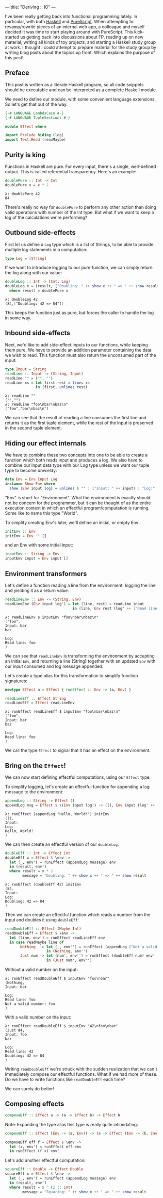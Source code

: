 ---
title: "Deriving :: IO"
---

#+PROPERTY: header-args:haskell :tangle yes :comments org

I've been really getting back into functional programming lately. In particular,
with both [[https://www.haskell.org/][Haskell]] and [[http://www.purescript.org/][PureScript]]. When attempting to revamp/rewrite pieces of an
internal web app, a colleague and myself decided it was time to start playing
around with PureScript. This kick-started us getting back into discussions about
FP, reading up on new material, writing all kinds of toy projects, and starting
a Haskell study group at work. I thought I could attempt to prepare material for
the study group by writing blog posts about the topics up front. Which explains
the purpose of this post!

** Preface

This post is written as a literate Haskell program, so all code snippets should
be executable and can be interpreted as a complete Haskell module.

We need to define our module, with some convenient language extensions. So let's
get that out of the way:

#+BEGIN_SRC haskell
{-# LANGUAGE LambdaCase #-}
{-# LANGUAGE TupleSections #-}

module Effect where

import Prelude hiding (log)
import Text.Read (readMaybe)
#+END_SRC

** Purity is king

Functions in Haskell are pure. For every input, there's a single, well-defined
output. This is called referential transparency. Here's an example:

#+BEGIN_SRC haskell
doublePure :: Int -> Int
doublePure x = x * 2
#+END_SRC

#+BEGIN_EXAMPLE
λ: doublePure 42
84
#+END_EXAMPLE

There's really no way for ~doublePure~ to perform any other action than doing
valid operations with number of the Int type. But what if we want to keep a log
of the calculations we're performing?

** Outbound side-effects

First let us define a ~Log~ type which is a list of Strings, to be able to
provide multiple log statements in a computation:

#+BEGIN_SRC haskell
type Log = [String]
#+END_SRC

If we want to introduce logging to our pure function, we can simply return the
log along with our value:

#+BEGIN_SRC haskell
doubleLog :: Int -> (Int, Log)
doubleLog x = (result, ["Doubling: " ++ show x ++ " => " ++ show result])
  where result = doublePure x
#+END_SRC

#+BEGIN_EXAMPLE
λ: doubleLog 42
(84,["Doubling: 42 => 84"])
#+END_EXAMPLE

This keeps the function just as pure, but forces the caller to handle the log
in some way.

** Inbound side-effects

Next, we'd like to add side-effect inputs to our functions, while keeping them
pure. We have to provide an addition parameter containing the data we wish to
read. This function must also return the unconsumed part of the input:

#+BEGIN_SRC haskell
type Input = String
readLine :: Input -> (String, Input)
readLine "" = ("", "")
readLine xs = let first:rest = lines xs
              in (first, unlines rest)
#+END_SRC

#+BEGIN_EXAMPLE
λ: readLine ""
("","")
λ: readLine "foo\nbar\nbaz\n"
("foo","bar\nbaz\n")
#+END_EXAMPLE

We can see that the result of reading a line consumes the first line and returns
it as the first tuple element, while the rest of the input is preserved in the
second tuple element.

** Hiding our effect internals

We have to combine these two concepts into one to be able to create a function
which both reads input and produces a log. We also have to combine our Input
data type with our Log type unless we want our tuple type to become unwieldy:

#+BEGIN_SRC haskell
data Env = Env Input Log
instance Show Env where
  show (Env input log) = unlines $ "" : ("Input: " ++ input) : "Log:" : log
#+END_SRC

"Env" is short for "Environment". What the environment is exactly should not be
concern for the programmer, but it can be thought of as the entire execution
context in which an effectful program/computation is running. Some like to
name this type "World".

To simplify creating Env's later, we'll define an initial, or empty Env:

#+BEGIN_SRC haskell
initEnv :: Env
initEnv = Env "" []
#+END_SRC

and an Env with some initial input:

#+BEGIN_SRC haskell
inputEnv :: String -> Env
inputEnv input = Env input []
#+END_SRC

** Environment transformers

Let's define a function reading a line from the environment, logging the line
and yielding it as a return value:

#+BEGIN_SRC haskell
readLineEnv :: Env -> (String, Env)
readLineEnv (Env input log') = let (line, rest) = readLine input
                               in (line, Env rest (log' ++ ["Read line: " ++ line]))
#+END_SRC

#+BEGIN_EXAMPLE
λ: readLineEnv $ inputEnv "foo\nbar\nbaz\n"
("foo",
Input: bar
baz

Log:
Read line: foo
)
#+END_EXAMPLE

We can see that ~readLineEnv~ is transforming the environment by accepting an
initial ~Env~, and returning a line (String) together with an updated ~Env~ with
our input consumed and log message appended.

Let's create a type alias for this transformation to simplify function
signatures:

#+BEGIN_SRC haskell
newtype Effect a = Effect { runEffect :: Env -> (a, Env) }

readLineEff :: Effect String
readLineEff = Effect readLineEnv
#+END_SRC

#+BEGIN_EXAMPLE
λ: runEffect readLineEff $ inputEnv "foo\nbar\nbaz\n"
("foo",
Input: bar
baz

Log:
Read line: foo
)
#+END_EXAMPLE

We call the type ~Effect~ to signal that it has an effect on the environment.

** Bring on the ~Effect~!

We can now start defining effectful computations, using our ~Effect~ type.

To simplify logging, let's create an effectful function for appending a log
message to the environment:

#+BEGIN_SRC haskell
appendLog :: String -> Effect ()
appendLog msg = Effect $ \(Env input log') -> ((), Env input (log' ++ [msg]))
#+END_SRC

#+BEGIN_EXAMPLE
λ: runEffect (appendLog "Hello, World!") initEnv
((),
Input:
Log:
Hello, World!
)
#+END_EXAMPLE

We can then create an effectful version of our ~doubleLog~:

#+BEGIN_SRC haskell
doubleEff :: Int -> Effect Int
doubleEff x = Effect $ \env ->
  let (_, env') = runEffect (appendLog message) env
  in (result, env')
  where result = x * 2
        message = "Doubling: " ++ show x ++ " => " ++ show result
#+END_SRC

#+BEGIN_EXAMPLE
λ: runEffect (doubleEff 42) initEnv
(84,
Input:
Log:
Doubling: 42 => 84
)
#+END_EXAMPLE

Then we can create an effectful function which reads a number from the input
and doubles it using ~doubleEff~:

#+BEGIN_SRC haskell
readDoubleEff :: Effect (Maybe Int)
readDoubleEff = Effect $ \env ->
  let (line, env') = runEffect readLineEff env
  in case readMaybe line of
       Nothing  -> let (_, env'') = runEffect (appendLog ("Not a valid number: " ++ line)) env'
                   in (Nothing, env'')
       Just num -> let (num', env'') = runEffect (doubleEff num) env'
                   in (Just num', env'')
#+END_SRC

Without a valid number on the input:

#+BEGIN_EXAMPLE
λ: runEffect readDoubleEff $ inputEnv "foo\nbar"
(Nothing,
Input: bar

Log:
Read line: foo
Not a valid number: foo
)
#+END_EXAMPLE

With a valid number on the input:

#+BEGIN_EXAMPLE
λ: runEffect readDoubleEff $ inputEnv "42\nfoo\nbar"
(Just 84,
Input: foo
bar

Log:
Read line: 42
Doubling: 42 => 84
)
#+END_EXAMPLE

Writing ~readDoubleEff~ we're struck with the sudden realization that we can't
immediately compose our effectful functions. What if we had more of these. Do
we have to write functions like ~readDoubleEff~ each time?

We can surely do better!

** Composing effects

#+BEGIN_SRC haskell
composeEff :: Effect a -> (a -> Effect b) -> Effect b
#+END_SRC

Note: Expanding the type alias this type is really quite intimidating:

#+BEGIN_SRC haskell :eval no :tangle no
composeEff :: Effect (Env -> (a, Env)) -> (a -> Effect (Env -> (b, Env))) -> Effect (Env -> (b, Env))
#+END_SRC

#+BEGIN_SRC haskell
composeEff eff f = Effect $ \env ->
  let (x, env') = runEffect eff env
  in runEffect (f x) env'
#+END_SRC

Let's add another effectful computation:

#+BEGIN_SRC haskell
squareEff :: Double -> Effect Double
squareEff x = Effect $ \env ->
  let (_, env') = runEffect (appendLog message) env
  in (result, env')
  where result = x ^ (2 :: Int)
        message = "Squaring: " ++ show x ++ " => " ++ show result
#+END_SRC

#+BEGIN_EXAMPLE
λ: runEffect (squareEff 42) initEnv
(1764.0,
Input:
Log:
Squaring: 42.0 => 1764.0
)
#+END_EXAMPLE

There are a couple of pieces missing in order to compose our ~doubleEff~ and
~squareEff~.

First we need a way to inject an initial value into our computation:

#+BEGIN_SRC haskell
pureEff :: Show a => a -> Effect a
pureEff x = Effect $ \env ->
  let (_, env') = runEffect (appendLog message) env
  in (x, env')
  where message = "Injecting: " ++ show x
#+END_SRC

#+BEGIN_EXAMPLE
λ: runEffect (pureEff (42 :: Int)) initEnv
(42,
Input:
Log:
Injecting: 42
)
#+END_EXAMPLE

Note: The Show constraint is purely because we want to display our value in the
log, and without this logging the function is quite a bit simpler:

#+BEGIN_SRC haskell
pureEff' :: a -> Effect a
pureEff' x = Effect (x,)
#+END_SRC

Then, because ~squareEff~ expects a ~Double~, while ~doubleEff~ returns an ~Int~
(no pun intended), we have to be able to "lift" regular functions into our
computation. This would allow us to use function like ~fromIntegral~ to convert
our ~Int~ to a ~Double~.

#+BEGIN_SRC haskell
liftEff :: Show a => Show b => (a -> b) -> a -> Effect b
liftEff f x = Effect $ \env ->
  let (_, env') = runEffect (appendLog message) env
  in (result, env')
  where result = f x
        message = "Lifting: " ++ show x ++ " => " ++ show result
#+END_SRC

#+BEGIN_EXAMPLE
λ: runEffect (liftEff (*2) 42) initEnv
(84,
Input:
Log:
Lifting: 42 => 84
)
#+END_EXAMPLE

The same goes for ~liftEff~ as with ~pureEff~ with regards to the ~Show~
constraints:

#+BEGIN_SRC haskell
liftEff' :: (a -> b) -> a -> Effect b
liftEff' f x = Effect (f x,)
#+END_SRC

We can now compose our effectful functions into chained computations with
effects!

#+BEGIN_SRC haskell
squareDoubleEff :: Int -> Effect Double
squareDoubleEff x =
  pureEff x `composeEff`
  doubleEff `composeEff`
  liftEff fromIntegral `composeEff`
  squareEff
#+END_SRC

#+BEGIN_EXAMPLE
λ: runEffect (squareDoubleEff 42) initEnv
(84,
Input:
Log:
Lifting: 42 => 84
)
#+END_EXAMPLE

** Is this operator?

We see that infix-ing ~composeEffects~ reads a bit clunky, so let's improve this
by defining a handy infix operator alias. We use an arrow-like function to
signal the direction of composition:

#+BEGIN_SRC haskell
infixl 1 ==>
(==>) :: Effect a -> (a -> Effect b) -> Effect b
(==>) = composeEff
#+END_SRC

Finally, now we're Effin' getting somewhere!

#+BEGIN_SRC haskell
squareDoubleEffin :: Int -> Effect Double
squareDoubleEffin x = pureEff x ==> doubleEff ==> liftEff fromIntegral ==> squareEff
#+END_SRC

#+BEGIN_EXAMPLE
λ: runEffect (squareDoubleEffin 42) initEnv
(84,
Input:
Log:
Lifting: 42 => 84
)
#+END_EXAMPLE

Lets' combine this with our effectful reader:

#+BEGIN_SRC haskell
readSquareDoubleEff :: Effect (Maybe Double)
readSquareDoubleEff = readLineEff ==>
                      liftEff readMaybe ==> \case
                        Nothing  -> appendLog "Could not read a valid number" ==> \_ ->
                                    pureEff Nothing
                        Just num -> squareDoubleEffin num ==>
                                    liftEff Just
#+END_SRC

With invalid input:

#+BEGIN_EXAMPLE
λ: runEffect readSquareDoubleEff $ inputEnv "foo\nbar"
(Nothing,
Input: bar

Log:
Read line: foo
Lifting: "foo" => Nothing
Could not read a valid number
Injecting: Nothing
)
#+END_EXAMPLE

With valid input:

#+BEGIN_EXAMPLE
λ: runEffect readSquareDoubleEff $ inputEnv "42\nfoo\nbar"
(Just 7056.0,
Input: foo
bar

Log:
Read line: 42
Lifting: "42" => Just 42
Injecting: 42
Doubling: 42 => 84
Lifting: 84 => 84.0
Squaring: 84.0 => 7056.0
Lifting: 7056.0 => Just 7056.0
)
#+END_EXAMPLE

** Do do do...

At this point we're able to compose effectful computations to create programs
which manages side-effects in a pure manner, without the programmer having to
worry about managing these effects.

We have seen from our exploration with composition that we can't quite hide the
"gluing" of the composed pieces, namely the composition arrow ~==>~ and
occasional lambdas.

We're in luck though!

Haskell provides syntactic sugar to improve the readability of these kinds of
effectful computations, called ~do~ notation. Specifically, ~do~ notation
works by using the Monad composition operator ~>>=~, called "bind", to sequence
computations. The catch is that we'd have to implement the ~Monad~ instance for
our ~Effect~ type. Turns out we have already made most of the tools we need in
order to that.

~Monad~ requires our type to also be an instance of ~Functor~ and ~Applicative~.
So first let's define ~Functor~:

#+BEGIN_SRC haskell
instance Functor Effect where
  fmap f eff = eff ==> liftEff' f
#+END_SRC

and ~Applicative~:

#+BEGIN_SRC haskell
instance Applicative Effect where
  pure = pureEff'
  effFn <*> eff = effFn ==> \f -> eff ==> \x -> pure (f x)
#+END_SRC

before the grand finale, ~Monad~! Perhaps without knowing we've already
implemented the bind operator, namely our ~composeEff~ function:

#+BEGIN_SRC haskell
instance Monad Effect where
  (>>=) = composeEff
#+END_SRC

Wow! I've heard that monads are hard... What an anti-climax!

Let's try to run our new, shiny ~Monad Effect~!

#+BEGIN_SRC haskell
readSquareDoubleEffMonad :: Effect (Maybe Double)
readSquareDoubleEffMonad = do
  line <- readLineEff
  case readMaybe line of
    Nothing  -> do
      appendLog "Could not read a valid number"
      pure Nothing
    Just num -> do
      result <- squareDoubleEffin num
      pure $ Just result
#+END_SRC

With invalid input:

#+BEGIN_EXAMPLE
λ: runEffect readSquareDoubleEff $ inputEnv "foo\nbar"
(Nothing,
Input: bar

Log:
Read line: foo
Lifting: "foo" => Nothing
Could not read a valid number
Injecting: Nothing
)
#+END_EXAMPLE

With valid input:

#+BEGIN_EXAMPLE
λ: runEffect readSquareDoubleEff $ inputEnv "42\nfoo\nbar"
(Just 7056.0,
Input: foo
bar

Log:
Read line: 42
Lifting: "42" => Just 42
Injecting: 42
Doubling: 42 => 84
Lifting: 84 => 84.0
Squaring: 84.0 => 7056.0
Lifting: 7056.0 => Just 7056.0
)
#+END_EXAMPLE

** From ~Effect~ to ~IO~

Our ~Effect~ type is starting to become a pretty good approximation of Haskell's
~IO~ type. One significant difference though is our type is actually not able to
talk to the outside world. We have, however, succeeded in hiding all Effect
details behind utility functions. What this gives us is an opaque type which we
know nothing about, but which "carries" our side-effects around in our
computation.

If we were to choose at this point to remove our data constructors for ~Effect~,
we would no longer be able to initiate effectful computation. Instead, we
would have to rely on our entry-point to provide us with our initial ~Env~ and
run our computation.

This is exactly what Haskell does with its ~IO~ type. Through ~main :: IO ()~ we
are granted a way to compose effects into a sensible program, never really
knowing what the runtime systems does in order to accommodate us in our
requests.

To illustrate how close we are, here's a function to turn effectful
computations into ~IO~ ones.

#+BEGIN_SRC haskell
effToIO :: Effect a -> IO a
effToIO eff = let (result, env) = runEffect eff initEnv
              in do print env; pure result
#+END_SRC

and here's the ~IO~ version of our ~readSquareDoubleEffMonad~:

#+BEGIN_SRC haskell
readSquareDoubleIO :: IO (Maybe Double)
readSquareDoubleIO = do
  line <- getLine
  case readMaybe line of
    Nothing  -> do
      effToIO $ appendLog "Could not read a valid number"
      pure Nothing
    Just num -> do
      result <- effToIO $ squareDoubleEffin num
      pure $ Just result
#+END_SRC

#+BEGIN_EXAMPLE
λ: readSquareDoubleIO
42

Input:
Log:
Injecting: 42
Doubling: 42 => 84
Lifting: 84 => 84.0
Squaring: 84.0 => 7056.0

Just 7056.0
#+END_EXAMPLE

And that concludes our playful derivation of the ~IO~ type in Haskell. Tada!

